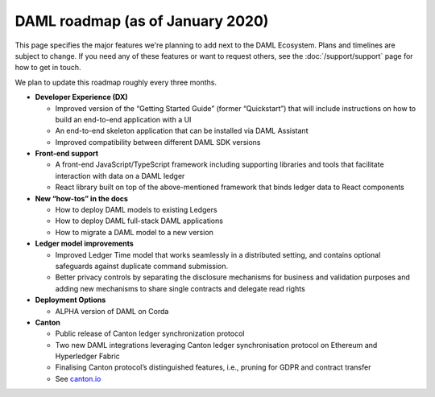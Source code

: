 .. Copyright (c) 2019 The DAML Authors. All rights reserved.
.. SPDX-License-Identifier: Apache-2.0

DAML roadmap (as of January 2020)
===================================

This page specifies the major features we're planning to add next to the DAML Ecosystem. Plans and timelines are subject to change. If you need any of these features or want to request others, see the :doc:`/support/support` page for how to get in touch.

We plan to update this roadmap roughly every three months.

- **Developer Experience (DX)**

  - Improved version of the “Getting Started Guide” (former “Quickstart”) that will include instructions on how to build an end-to-end application with a UI
  - An end-to-end skeleton application that can be installed via DAML Assistant
  - Improved compatibility between different DAML SDK versions

- **Front-end support**

  - A front-end JavaScript/TypeScript framework including supporting libraries and tools that facilitate interaction with data on a DAML ledger
  - React library built on top of the above-mentioned framework that binds ledger data to React components

- **New “how-tos” in the docs**

  - How to deploy DAML models to existing Ledgers
  - How to deploy DAML full-stack DAML applications 
  - How to migrate a DAML model to a new version

- **Ledger model improvements**

  - Improved Ledger Time model that works seamlessly in a distributed setting, and contains optional safeguards against duplicate command submission.
  - Better privacy controls by separating the disclosure mechanisms for business and validation purposes and adding new mechanisms to share single contracts and delegate read rights 

- **Deployment Options**

  - ALPHA version of DAML on Corda

- **Canton**

  - Public release of Canton ledger synchronization protocol 
  - Two new DAML integrations leveraging Canton ledger synchronisation protocol on Ethereum and Hyperledger Fabric
  - Finalising Canton protocol’s distinguished features, i.e., pruning for GDPR and contract transfer
  - See `canton.io <https://canton.io/>`_